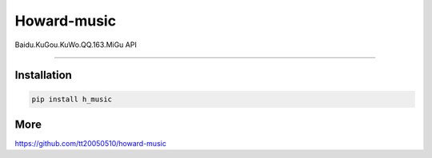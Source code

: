Howard-music
============

Baidu.KuGou.KuWo.QQ.163.MiGu API

--------------

Installation
--------------

.. code:: console

    pip install h_music

More
--------------

https://github.com/tt20050510/howard-music